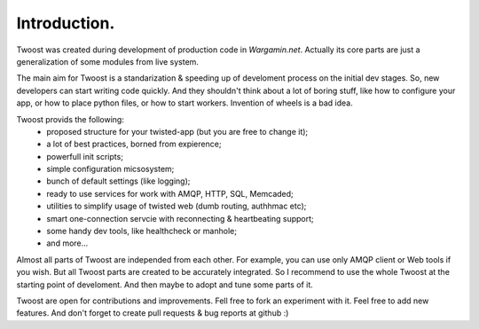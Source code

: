 Introduction.
==================================

Twoost was created during development of production code in `Wargamin.net`.
Actually its core parts are just a generalization of some modules from live system.

The main aim for Twoost is a standarization & speeding
up of develoment process on the initial dev stages.
So, new developers can start writing code quickly.
And they shouldn't think about a lot of boring stuff, like how to
configure your app, or how to place python files, or how to start workers.
Invention of wheels is a bad idea.

Twoost provids the following:
 - proposed structure for your twisted-app (but you are free to change it);
 - a lot of best practices, borned from expierence;
 - powerfull init scripts;
 - simple configuration micsosystem;
 - bunch of default settings (like logging);
 - ready to use services for work with AMQP, HTTP, SQL, Memcaded;
 - utilities to simplify usage of twisted web (dumb routing, authhmac etc);
 - smart one-connection servcie with reconnecting & heartbeating support;
 - some handy dev tools, like healthcheck or manhole;
 - and more...

Almost all parts of Twoost are independed from each other.
For example, you can use only AMQP client or Web tools if you wish.
But all Twoost parts are created to be accurately integrated.
So I recommend to use the whole Twoost at the starting point of develoment.
And then maybe to adopt and tune some parts of it.

Twoost are open for contributions and improvements.
Fell free to fork an experiment with it.
Feel free to add new features.
And don't forget to create pull requests & bug reports at github :)
